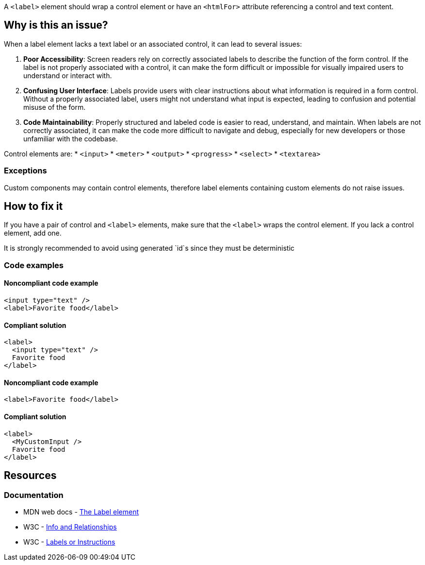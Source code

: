 A ``++<label>++`` element should wrap a control element or have an ``++<htmlFor>++`` attribute referencing a control and text content.

== Why is this an issue?

When a label element lacks a text label or an associated control, it can lead to several issues:

1. *Poor Accessibility*: Screen readers rely on correctly associated labels to describe the function of the form control. If the label is not properly associated with a control, it can make the form difficult or impossible for visually impaired users to understand or interact with.
2. *Confusing User Interface*: Labels provide users with clear instructions about what information is required in a form control. Without a properly associated label, users might not understand what input is expected, leading to confusion and potential misuse of the form.
3. *Code Maintainability*: Properly structured and labeled code is easier to read, understand, and maintain. When labels are not correctly associated, it can make the code more difficult to navigate and debug, especially for new developers or those unfamiliar with the codebase.

Control elements are:
 * ``++<input>++``
 * ``++<meter>++``
 * ``++<output>++``
 * ``++<progress>++``
 * ``++<select>++``
 * ``++<textarea>++``

=== Exceptions

Custom components may contain control elements, therefore label elements containing custom elements do not raise issues.

== How to fix it

If you have a pair of control and ``++<label>++`` elements, make sure that the ``++<label>++`` wraps the control element.
If you lack a control element, add one.

It is strongly recommended to avoid using generated `id`s since they must be deterministic

=== Code examples

==== Noncompliant code example

[source,html,diff-id=1,diff-type=noncompliant]
----
<input type="text" />
<label>Favorite food</label>
----

==== Compliant solution

[source,html,diff-id=1,diff-type=compliant]
----
<label>
  <input type="text" />
  Favorite food
</label>
----

==== Noncompliant code example

[source,html,diff-id=2,diff-type=noncompliant]
----
<label>Favorite food</label>
----

==== Compliant solution

[source,html,diff-id=2,diff-type=compliant]
----
<label>
  <MyCustomInput />
  Favorite food
</label>
----

== Resources
=== Documentation

* MDN web docs - https://developer.mozilla.org/en-US/docs/Web/HTML/Element/label[The Label element]
* W3C - https://www.w3.org/WAI/WCAG21/Understanding/info-and-relationships[Info and Relationships]
* W3C - https://www.w3.org/WAI/WCAG21/Understanding/labels-or-instructions[Labels or Instructions]
